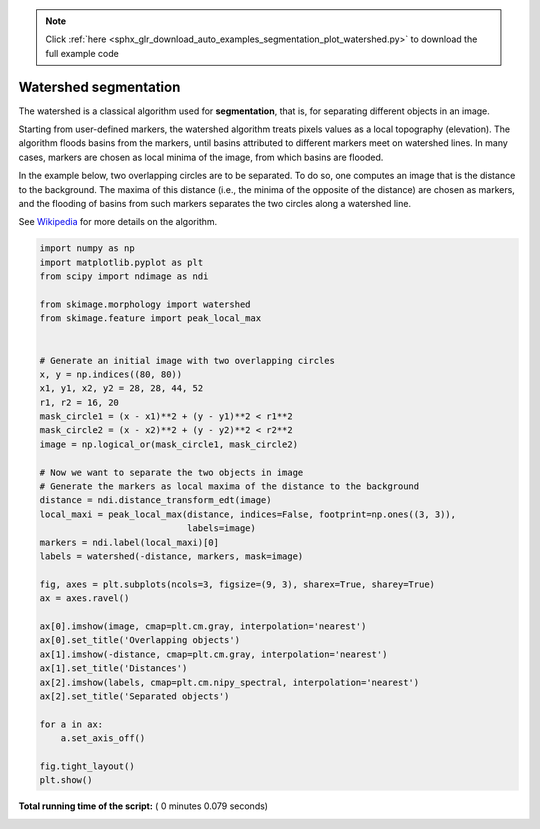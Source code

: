 .. note::
    :class: sphx-glr-download-link-note

    Click :ref:`here <sphx_glr_download_auto_examples_segmentation_plot_watershed.py>` to download the full example code
.. rst-class:: sphx-glr-example-title

.. _sphx_glr_auto_examples_segmentation_plot_watershed.py:


======================
Watershed segmentation
======================

The watershed is a classical algorithm used for **segmentation**, that
is, for separating different objects in an image.

Starting from user-defined markers, the watershed algorithm treats
pixels values as a local topography (elevation). The algorithm floods
basins from the markers, until basins attributed to different markers
meet on watershed lines.  In many cases, markers are chosen as local
minima of the image, from which basins are flooded.

In the example below, two overlapping circles are to be separated. To
do so, one computes an image that is the distance to the
background. The maxima of this distance (i.e., the minima of the
opposite of the distance) are chosen as markers, and the flooding of
basins from such markers separates the two circles along a watershed
line.

See Wikipedia_ for more details on the algorithm.

.. _Wikipedia: http://en.wikipedia.org/wiki/Watershed_(image_processing)





.. image:: /auto_examples/segmentation/images/sphx_glr_plot_watershed_001.png
    :class: sphx-glr-single-img





.. code-block:: python

    import numpy as np
    import matplotlib.pyplot as plt
    from scipy import ndimage as ndi

    from skimage.morphology import watershed
    from skimage.feature import peak_local_max


    # Generate an initial image with two overlapping circles
    x, y = np.indices((80, 80))
    x1, y1, x2, y2 = 28, 28, 44, 52
    r1, r2 = 16, 20
    mask_circle1 = (x - x1)**2 + (y - y1)**2 < r1**2
    mask_circle2 = (x - x2)**2 + (y - y2)**2 < r2**2
    image = np.logical_or(mask_circle1, mask_circle2)

    # Now we want to separate the two objects in image
    # Generate the markers as local maxima of the distance to the background
    distance = ndi.distance_transform_edt(image)
    local_maxi = peak_local_max(distance, indices=False, footprint=np.ones((3, 3)),
                                labels=image)
    markers = ndi.label(local_maxi)[0]
    labels = watershed(-distance, markers, mask=image)

    fig, axes = plt.subplots(ncols=3, figsize=(9, 3), sharex=True, sharey=True)
    ax = axes.ravel()

    ax[0].imshow(image, cmap=plt.cm.gray, interpolation='nearest')
    ax[0].set_title('Overlapping objects')
    ax[1].imshow(-distance, cmap=plt.cm.gray, interpolation='nearest')
    ax[1].set_title('Distances')
    ax[2].imshow(labels, cmap=plt.cm.nipy_spectral, interpolation='nearest')
    ax[2].set_title('Separated objects')

    for a in ax:
        a.set_axis_off()

    fig.tight_layout()
    plt.show()

**Total running time of the script:** ( 0 minutes  0.079 seconds)


.. _sphx_glr_download_auto_examples_segmentation_plot_watershed.py:


.. only :: html

 .. container:: sphx-glr-footer
    :class: sphx-glr-footer-example



  .. container:: sphx-glr-download

     :download:`Download Python source code: plot_watershed.py <plot_watershed.py>`



  .. container:: sphx-glr-download

     :download:`Download Jupyter notebook: plot_watershed.ipynb <plot_watershed.ipynb>`


.. only:: html

 .. rst-class:: sphx-glr-signature

    `Gallery generated by Sphinx-Gallery <https://sphinx-gallery.readthedocs.io>`_
